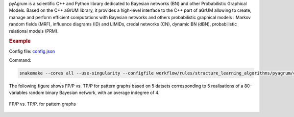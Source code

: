 pyAgrum is a scientific C++ and Python library dedicated to Bayesian networks (BN) and other Probabilistic Graphical Models. Based on the C++ aGrUM library, it provides a high-level interface to the C++ part of aGrUM allowing to create, manage and perform efficient computations with Bayesian networks and others probabilistic graphical models : Markov random fields (MRF), influence diagrams (ID) and LIMIDs, credal networks (CN), dynamic BN (dBN), probabilistic relational models (PRM).


.. rubric:: Example 

Config file: `config.json <https://github.com/felixleopoldo/benchpress/blob/master/workflow/rules/structure_learning_algorithms/pyagrum/config.json>`_

Command:

.. code:: bash

    snakemake --cores all --use-singularity --configfile workflow/rules/structure_learning_algorithms/pyagrum/config.json

The following figure shows FP/P vs. TP/P for pattern graphs based on 5 datsets corresponding to 5 realisations of a 80-variables random binary Bayesian network, with an average indegree of 4.


.. _pyagrumplot:

.. figure:: ../../../workflow/rules/structure_learning_algorithms/pyagrum/pattern.png
    :width: 320 
    :alt: pyAgrum FP/P vs. TP/P example
    :align: center

    FP/P vs. TP/P. for pattern graphs

